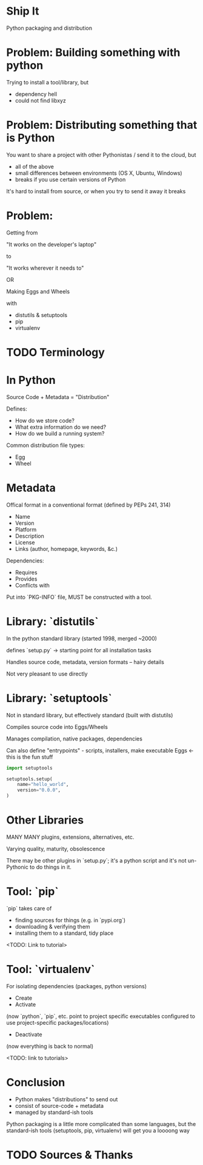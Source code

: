 * Ship It

Python packaging and distribution

* Problem: Building something with python

Trying to install a tool/library, but

- dependency hell
- could not find libxyz

* Problem: Distributing something that is Python

You want to share a project with other Pythonistas / send it to the cloud, but 
 
- all of the above
- small differences between environments (OS X, Ubuntu, Windows)
- breaks if you use certain versions of Python

It's hard to install from source, or when you try to send it away it breaks
* Problem:
Getting from

  "It works on the developer's laptop"

to

  "It works wherever it needs to"

OR

Making Eggs and Wheels

with
- distutils & setuptools
- pip
- virtualenv
* TODO Terminology
* In Python
Source Code + Metadata = "Distribution"

Defines:
 - How do we store code?
 - What extra information do we need?
 - How do we build a running system?

Common distribution file types:
- Egg
- Wheel
* Metadata
Offical format in a conventional format (defined by PEPs 241, 314)

- Name
- Version
- Platform
- Description
- License
- Links (author, homepage, keywords, &c.)

Dependencies:
- Requires
- Provides
- Conflicts with 

Put into `PKG-INFO` file, MUST be constructed with a tool.
* Library: `distutils`
In the python standard library (started 1998, merged ~2000)

defines `setup.py` -> starting point for all installation tasks

Handles source code, metadata, version formats -- hairy details

Not very pleasant to use directly
* Library: `setuptools`
Not in standard library, but effectively standard (built with distutils)

Compiles source code into Eggs/Wheels

Manages compilation, native packages, dependencies

Can also define "entrypoints" - scripts, installers, make executable
Eggs <- this is the fun stuff
#+BEGIN_SRC python
  import setuptools

  setuptools.setup(
      name="hello_world",
      version="0.0.0",
  )
#+END_SRC
* Other Libraries
MANY MANY plugins, extensions, alternatives, etc.

Varying quality, maturity, obsolescence

There may be other plugins in `setup.py`; it's a python 
script and it's not un-Pythonic to do things in it.
* Tool: `pip`
`pip` takes care of 

- finding sources for things (e.g. in `pypi.org`)
- downloading & verifying them
- installing them to a standard, tidy place 

<TODO: Link to tutorial>
* Tool: `virtualenv`
For isolating dependencies (packages, python versions)

- Create
- Activate

(now `python`, `pip`, etc. point to project specific executables
configured to use project-specific packages/locations)

- Deactivate

(now everything is back to normal)

<TODO: link to tutorials>
* Conclusion
- Python makes "distributions" to send out
- consist of source-code + metadata
- managed by standard-ish tools

Python packaging is a little more complicated than some languages, but
the standard-ish tools (setuptools, pip, virtualenv) will get you a
loooong way
* TODO Sources & Thanks

